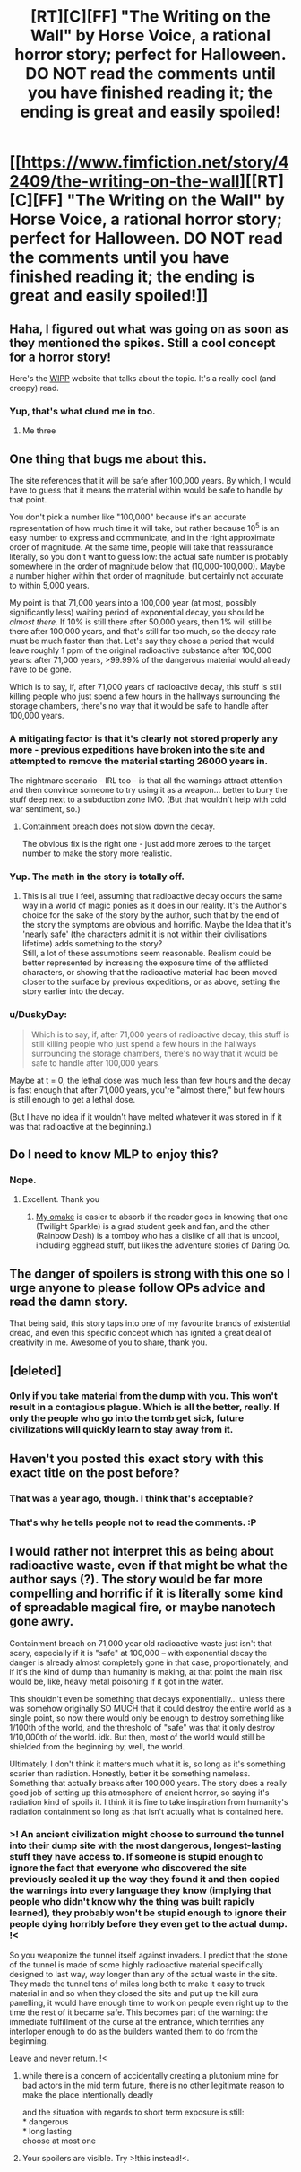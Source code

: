 #+TITLE: [RT][C][FF] "The Writing on the Wall" by Horse Voice, a rational horror story; perfect for Halloween. DO NOT read the comments until you have finished reading it; the ending is great and easily spoiled!

* [[https://www.fimfiction.net/story/42409/the-writing-on-the-wall][[RT][C][FF] "The Writing on the Wall" by Horse Voice, a rational horror story; perfect for Halloween. DO NOT read the comments until you have finished reading it; the ending is great and easily spoiled!]]
:PROPERTIES:
:Author: erwgv3g34
:Score: 33
:DateUnix: 1604048930.0
:DateShort: 2020-Oct-30
:FlairText: WARNING: PONIES
:END:

** Haha, I figured out what was going on as soon as they mentioned the spikes. Still a cool concept for a horror story!

Here's the [[https://wipp.info/][WIPP]] website that talks about the topic. It's a really cool (and creepy) read.
:PROPERTIES:
:Author: JQShepard
:Score: 12
:DateUnix: 1604064491.0
:DateShort: 2020-Oct-30
:END:

*** Yup, that's what clued me in too.
:PROPERTIES:
:Author: Hexatona
:Score: 2
:DateUnix: 1604085176.0
:DateShort: 2020-Oct-30
:END:

**** Me three
:PROPERTIES:
:Author: Frommerman
:Score: 2
:DateUnix: 1604091428.0
:DateShort: 2020-Oct-31
:END:


** One thing that bugs me about this.

The site references that it will be safe after 100,000 years. By which, I would have to guess that it means the material within would be safe to handle by that point.

You don't pick a number like "100,000" because it's an accurate representation of how much time it will take, but rather because 10^{5} is an easy number to express and communicate, and in the right approximate order of magnitude. At the same time, people will take that reassurance literally, so you don't want to guess low: the actual safe number is probably somewhere in the order of magnitude below that (10,000-100,000). Maybe a number higher within that order of magnitude, but certainly not accurate to within 5,000 years.

My point is that 71,000 years into a 100,000 year (at most, possibly significantly less) waiting period of exponential decay, you should be /almost there./ If 10% is still there after 50,000 years, then 1% will still be there after 100,000 years, and that's still far too much, so the decay rate must be much faster than that. Let's say they chose a period that would leave roughly 1 ppm of the original radioactive substance after 100,000 years: after 71,000 years, >99.99% of the dangerous material would already have to be gone.

Which is to say, if, after 71,000 years of radioactive decay, this stuff is still killing people who just spend a few hours in the hallways surrounding the storage chambers, there's no way that it would be safe to handle after 100,000 years.
:PROPERTIES:
:Author: Nimelennar
:Score: 17
:DateUnix: 1604069308.0
:DateShort: 2020-Oct-30
:END:

*** A mitigating factor is that it's clearly not stored properly any more - previous expeditions have broken into the site and attempted to remove the material starting 26000 years in.

The nightmare scenario - IRL too - is that all the warnings attract attention and then convince someone to try using it as a weapon... better to bury the stuff deep next to a subduction zone IMO. (But that wouldn't help with cold war sentiment, so.)
:PROPERTIES:
:Author: PeridexisErrant
:Score: 7
:DateUnix: 1604071989.0
:DateShort: 2020-Oct-30
:END:

**** Containment breach does not slow down the decay.

The obvious fix is the right one - just add more zeroes to the target number to make the story more realistic.
:PROPERTIES:
:Author: Dufaer
:Score: 7
:DateUnix: 1604072809.0
:DateShort: 2020-Oct-30
:END:


*** Yup. The math in the story is totally off.
:PROPERTIES:
:Author: Dufaer
:Score: 5
:DateUnix: 1604070595.0
:DateShort: 2020-Oct-30
:END:

**** This is all true I feel, assuming that radioactive decay occurs the same way in a world of magic ponies as it does in our reality. It's the Author's choice for the sake of the story by the author, such that by the end of the story the symptoms are obvious and horrific. Maybe the Idea that it's 'nearly safe' (the characters admit it is not within their civilisations lifetime) adds something to the story?\\
Still, a lot of these assumptions seem reasonable. Realism could be better represented by increasing the exposure time of the afflicted characters, or showing that the radioactive material had been moved closer to the surface by previous expeditions, or as above, setting the story earlier into the decay.
:PROPERTIES:
:Author: ModasOrnery
:Score: 1
:DateUnix: 1604451879.0
:DateShort: 2020-Nov-04
:END:


*** u/DuskyDay:
#+begin_quote
  Which is to say, if, after 71,000 years of radioactive decay, this stuff is still killing people who just spend a few hours in the hallways surrounding the storage chambers, there's no way that it would be safe to handle after 100,000 years.
#+end_quote

Maybe at t = 0, the lethal dose was much less than few hours and the decay is fast enough that after 71,000 years, you're "almost there," but few hours is still enough to get a lethal dose.

(But I have no idea if it wouldn't have melted whatever it was stored in if it was that radioactive at the beginning.)
:PROPERTIES:
:Author: DuskyDay
:Score: 2
:DateUnix: 1604105917.0
:DateShort: 2020-Oct-31
:END:


** Do I need to know MLP to enjoy this?
:PROPERTIES:
:Author: SkyTroupe
:Score: 7
:DateUnix: 1604069893.0
:DateShort: 2020-Oct-30
:END:

*** Nope.
:PROPERTIES:
:Author: Dufaer
:Score: 9
:DateUnix: 1604070504.0
:DateShort: 2020-Oct-30
:END:

**** Excellent. Thank you
:PROPERTIES:
:Author: SkyTroupe
:Score: 5
:DateUnix: 1604070960.0
:DateShort: 2020-Oct-30
:END:

***** [[https://www.fimfiction.net/story/184594/10/never-the-final-word/duplex-fields-badass-waterwheels-horse-voices-the-writing-on-the-wall][My omake]] is easier to absorb if the reader goes in knowing that one (Twilight Sparkle) is a grad student geek and fan, and the other (Rainbow Dash) is a tomboy who has a dislike of all that is uncool, including egghead stuff, but likes the adventure stories of Daring Do.
:PROPERTIES:
:Author: DuplexFields
:Score: 2
:DateUnix: 1604453817.0
:DateShort: 2020-Nov-04
:END:


** The danger of spoilers is strong with this one so I urge anyone to please follow OPs advice and read the damn story.

That being said, this story taps into one of my favourite brands of existential dread, and even this specific concept which has ignited a great deal of creativity in me. Awesome of you to share, thank you.
:PROPERTIES:
:Author: ModasOrnery
:Score: 3
:DateUnix: 1604451985.0
:DateShort: 2020-Nov-04
:END:


** [deleted]
:PROPERTIES:
:Score: 5
:DateUnix: 1604072959.0
:DateShort: 2020-Oct-30
:END:

*** Only if you take material from the dump with you. This won't result in a contagious plague. Which is all the better, really. If only the people who go into the tomb get sick, future civilizations will quickly learn to stay away from it.
:PROPERTIES:
:Author: Frommerman
:Score: 2
:DateUnix: 1604091603.0
:DateShort: 2020-Oct-31
:END:


** Haven't you posted this exact story with this exact title on the post before?
:PROPERTIES:
:Author: anenymouse
:Score: 3
:DateUnix: 1604059354.0
:DateShort: 2020-Oct-30
:END:

*** That was a year ago, though. I think that's acceptable?
:PROPERTIES:
:Author: Silver_Swift
:Score: 8
:DateUnix: 1604060665.0
:DateShort: 2020-Oct-30
:END:


*** That's why he tells people not to read the comments. :P
:PROPERTIES:
:Author: Dufaer
:Score: 8
:DateUnix: 1604064187.0
:DateShort: 2020-Oct-30
:END:


** I would rather not interpret this as being about radioactive waste, even if that might be what the author says (?). The story would be far more compelling and horrific if it is literally some kind of spreadable magical fire, or maybe nanotech gone awry.

Containment breach on 71,000 year old radioactive waste just isn't that scary, especially if it is "safe" at 100,000 -- with exponential decay the danger is already almost completely gone in that case, proportionately, and if it's the kind of dump than humanity is making, at that point the main risk would be, like, heavy metal poisoning if it got in the water.

This shouldn't even be something that decays exponentially... unless there was somehow originally SO MUCH that it could destroy the entire world as a single point, so now there would only be enough to destroy something like 1/100th of the world, and the threshold of "safe" was that it only destroy 1/10,000th of the world. idk. But then, most of the world would still be shielded from the beginning by, well, the world.

Ultimately, I don't think it matters much what it is, so long as it's something scarier than radiation. Honestly, better it be something nameless. Something that actually breaks after 100,000 years. The story does a really good job of setting up this atmosphere of ancient horror, so saying it's radiation kind of spoils it. I think it is fine to take inspiration from humanity's radiation containment so long as that isn't actually what is contained here.
:PROPERTIES:
:Author: aponty
:Score: 2
:DateUnix: 1604081341.0
:DateShort: 2020-Oct-30
:END:

*** >! An ancient civilization might choose to surround the tunnel into their dump site with the most dangerous, longest-lasting stuff they have access to. If someone is stupid enough to ignore the fact that everyone who discovered the site previously sealed it up the way they found it and then copied the warnings into every language they know (implying that people who didn't know why the thing was built rapidly learned), they probably won't be stupid enough to ignore their people dying horribly before they even get to the actual dump. !<

So you weaponize the tunnel itself against invaders. I predict that the stone of the tunnel is made of some highly radioactive material specifically designed to last way, way longer than any of the actual waste in the site. They made the tunnel tens of miles long both to make it easy to truck material in and so when they closed the site and put up the kill aura panelling, it would have enough time to work on people even right up to the time the rest of it became safe. This becomes part of the warning: the immediate fulfillment of the curse at the entrance, which terrifies any interloper enough to do as the builders wanted them to do from the beginning.

Leave and never return. !<
:PROPERTIES:
:Author: Frommerman
:Score: 2
:DateUnix: 1604092368.0
:DateShort: 2020-Oct-31
:END:

**** while there is a concern of accidentally creating a plutonium mine for bad actors in the mid term future, there is no other legitimate reason to make the place intentionally deadly

and the situation with regards to short term exposure is still:\\
* dangerous\\
* long lasting\\
choose at most one
:PROPERTIES:
:Author: aponty
:Score: 3
:DateUnix: 1604097917.0
:DateShort: 2020-Oct-31
:END:


**** Your spoilers are visible. Try >!this instead!<.
:PROPERTIES:
:Author: DuplexFields
:Score: 3
:DateUnix: 1604453181.0
:DateShort: 2020-Nov-04
:END:
